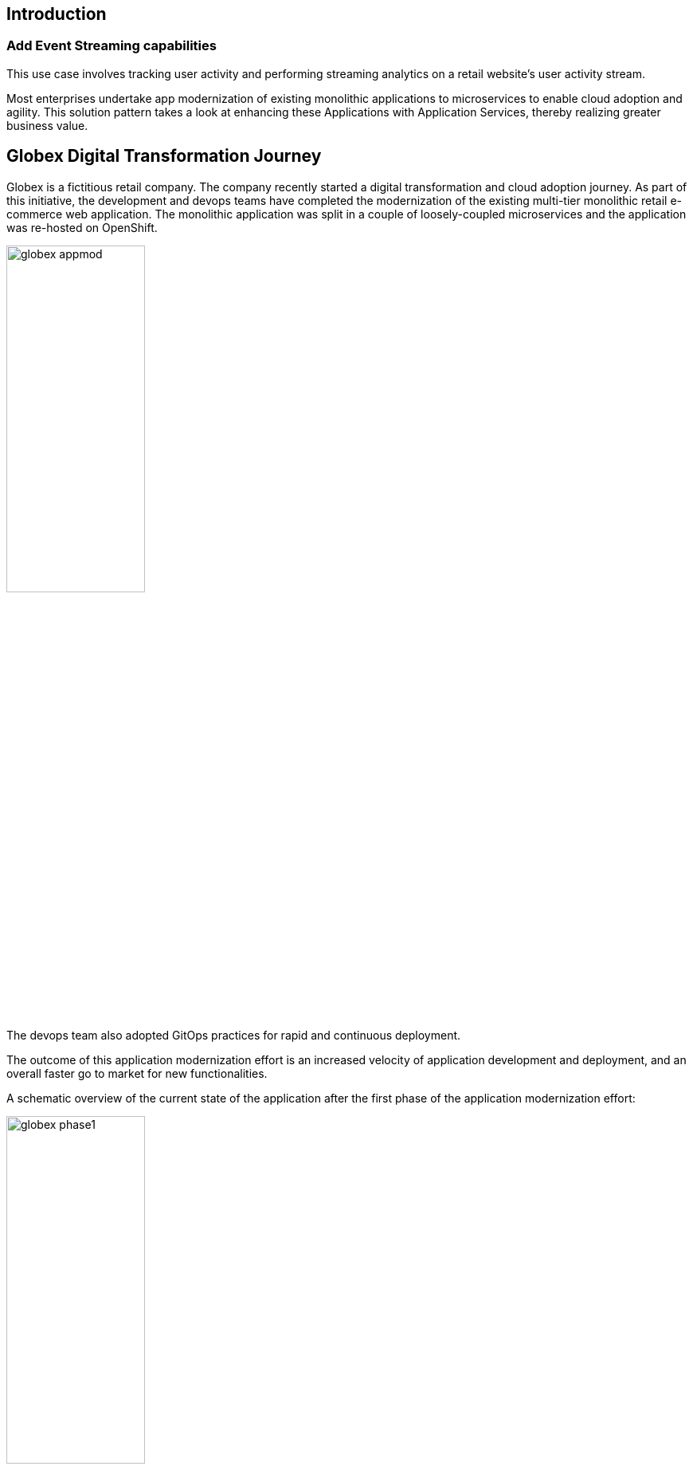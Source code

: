 :icons: font

== Introduction

=== Add Event Streaming capabilities 

This use case involves tracking user activity and performing streaming analytics on a retail website's user activity stream.


Most enterprises undertake app modernization of existing monolithic applications to microservices to enable cloud adoption and agility. This solution pattern takes a look at enhancing these Applications with Application Services, thereby realizing greater business value.


== Globex Digital Transformation Journey

Globex is a fictitious retail company. The company recently started a digital transformation and cloud adoption journey. As part of this initiative, the development and devops teams have completed the modernization of the existing multi-tier monolithic retail e-commerce web application. The monolithic application was split in a couple of loosely-coupled microservices and the application was re-hosted on OpenShift.

image::images/eda/globex-appmod.png[width=45%]

The devops team also adopted GitOps practices for rapid and continuous deployment.

The outcome of this application modernization effort is an increased velocity of application development and deployment, and an overall faster go to market for new functionalities.

A schematic overview of the current state of the application after the first phase of the application modernization effort:

image::images/eda/globex-phase1.png[width=45%]

* The application is split into microservices and runs on OpenShift. As such it inherits all the benefits of the de-facto enterprise Kubernetes distribution: horizontal scaling, automated rollout/rollback, bin-packing, self healing, service discovery, load balancing, etc.
* Adoption of GitOps practices decreases Lead Time for Change, Mean Time to Recover and Change Failure Rate while increasing Deployment Frequency

Taking advantage of this new momentum, the business comes up with new requirements for the e-commerce application:

* The ability to track user activity on the website and the mobile application.
* Highlight products which generate most customer interest as featured products.
* Provide a personalized experience for users on the website and mobile application.

== Challenges

However adoption of new technologies such as event streaming requires time and new skills, which are not readily available inside the company. In order to cope with this, the development team decides to adopt *managed cloud services* for an easy and rapid adoption of new middleware components like  Apache Kafka as a streaming platform to ingest and process user activity event streams. 

This allows the teams to focus on the business requirements, without the need to invest in skills and infrastructure to deploy and maintain these components.


== Runtime Architecture

Visitors engage with the Globex retail website in a number of ways

* view list of products
* search for products
* like a product / add a product to favourites
* view product details 
* add products to the shopping cart
* place an order

image::images/eda/globex-runtime-architecture.png[]

Each of these activities generate a stream of events which are captured by  the *User Activity Tracking* service. This service then pushes the events into the Kafka streaming platform. 
The events can then be consumed by other services such as the *Product Recommendation* service which powers the list of featured products.
A new *Featured Products* section is created in the front-end web application to showcase the top featured products. 

Since Globex does not want to allow direct access to these backend API services to other channels such as the mobile app, an API Management platform is introduced. The mobile app will access the services through the API Management platform.

== Deployment Architecture

Here is a view of the deployment architecture:

image::images/eda/globex-deployment-architecture.png[]

Review the deployment architecture and click *Continue* when you’re ready.
